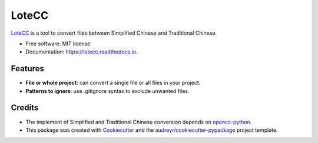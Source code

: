 ======
LoteCC
======


.. image:: https://img.shields.io/pypi/v/lotecc.svg
        :target: https://pypi.python.org/pypi/lotecc

.. image:: https://img.shields.io/travis/lonsty/lotecc.svg
        :target: https://travis-ci.org/lonsty/lotecc

.. image:: https://readthedocs.org/projects/lotecc/badge/?version=latest
        :target: https://lotecc.readthedocs.io/en/latest/?badge=latest
        :alt: Documentation Status




`LoteCC`_ is a tool to convert files between Simplified Chinese and Traditional Chinese.

* Free software: MIT license
* Documentation: https://lotecc.readthedocs.io.

Features
========

* **File or whole project**: can convert a single file or all files in your project.
* **Patterns to ignore**: use .gitignore syntax to exclude unwanted files.


Credits
=======

* The implement of Simplified and Traditional Chinese conversion depends on `opencc-python`_.

* This package was created with Cookiecutter_ and the `audreyr/cookiecutter-pypackage`_ project template.

.. _LoteCC: https://github.com/lonsty/lotecc
.. _Cookiecutter: https://github.com/audreyr/cookiecutter
.. _`audreyr/cookiecutter-pypackage`: https://github.com/audreyr/cookiecutter-pypackage
.. _`opencc-python`: https://github.com/yichen0831/opencc-python
